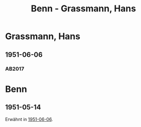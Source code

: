 #+STARTUP: content
#+STARTUP: showall
# +STARTUP: showeverything
#+TITLE: Benn - Grassmann, Hans
# #+COLUMNS: %25ITEM %TAGS %PRIORITY %TODO

* Grassmann, Hans
:PROPERTIES:
:EMPF:     1
:FROM: Grassmann
:TO: Grassmann, Hans
:GEB:      1902
:TOD:      1977
:END:
** 1951-06-06
   :PROPERTIES:
   :CUSTOM_ID: grass1951-06-06
   :TRAD: DLA/Linder
   :ORT: Berlin
   :END:
*** AB2017
    :PROPERTIES:
    :NR:       195
    :S:        242-43
    :AUSL:     
    :FAKS:     
    :S_KOM:    528-29
    :VORL:     
    :END:

* Benn
:PROPERTIES:
:TO: Benn
:FROM: Grassmann, Hans
:END:
** 1951-05-14
:PROPERTIES:
:TRAD: DLA/Benn
:END:
Erwähnt in [[#grass1951-06-06][1951-06-06]].
